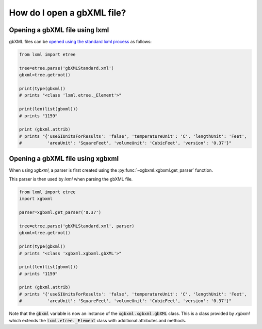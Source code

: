 How do I open a gbXML file?
===========================

Opening a gbXML file using lxml
-------------------------------

gbXML files can be `opened using the standard lxml process <https://lxml.de/tutorial.html#parsing-from-strings-and-files>`_ as follows:

.. code-block:: python

   from lxml import etree

   tree=etree.parse('gbXMLStandard.xml')
   gbxml=tree.getroot()

   print(type(gbxml))        
   # prints "<class 'lxml.etree._Element'>"

   print(len(list(gbxml)))   
   # prints "1159" 

   print (gbxml.attrib)      
   # prints "{'useSIUnitsForResults': 'false', 'temperatureUnit': 'C', 'lengthUnit': 'Feet', 
   #          'areaUnit': 'SquareFeet', 'volumeUnit': 'CubicFeet', 'version': '0.37'}"
   
Opening a gbXML file using xgbxml
---------------------------------

When using *xgbxml*, a parser is first created using the :py:func:`~xgbxml.xgbxml.get_parser` function. 

This parser is then used by *lxml* when parsing the gbXML file.


.. code-block:: python

   from lxml import etree
   import xgbxml

   parser=xgbxml.get_parser('0.37')   

   tree=etree.parse('gbXMLStandard.xml', parser)
   gbxml=tree.getroot()

   print(type(gbxml))        
   # prints "<class 'xgbxml.xgbxml.gbXML'>"

   print(len(list(gbxml)))   
   # prints "1159" 

   print (gbxml.attrib)      
   # prints "{'useSIUnitsForResults': 'false', 'temperatureUnit': 'C', 'lengthUnit': 'Feet', 
   #          'areaUnit': 'SquareFeet', 'volumeUnit': 'CubicFeet', 'version': '0.37'}"
	
Note that the :code:`gbxml` variable is now an instance of the :code:`xgbxml.xgbxml.gbXML` class. This is a class provided by *xgbxml* which extends the :code:`lxml.etree._Element` class with additional attributes and methods.
	